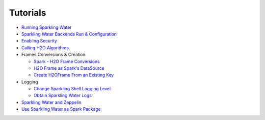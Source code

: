 Tutorials
---------

-  `Running Sparkling Water <run_sparkling_water.rst>`__
-  `Sparkling Water Backends Run & Configuration <backends.rst>`__
-  `Enabling Security <security.rst>`__
-  `Calling H2O Algorithms <calling_h2o_algos.rst>`__
-  Frames Conversions & Creation

   -  `Spark - H2O Frame Conversions <spark_h2o_conversions.rst>`__
   -  `H2O Frame as Spark's DataSource <h2oframe_as_data_source.rst>`__
   -  `Create H2OFrame From an Existing Key <h2o_frame_from_key.rst>`__

-  Logging

   -  `Change Sparkling Shell Logging Level <change_log_level.rst>`__
   -  `Obtain Sparkling Water Logs <obtaining_logs.rst>`__

-  `Sparkling Water and Zeppelin <use_on_zeppelin.rst>`__
-  `Use Sparkling Water as Spark Package <use_as_spark_package.rst>`__
